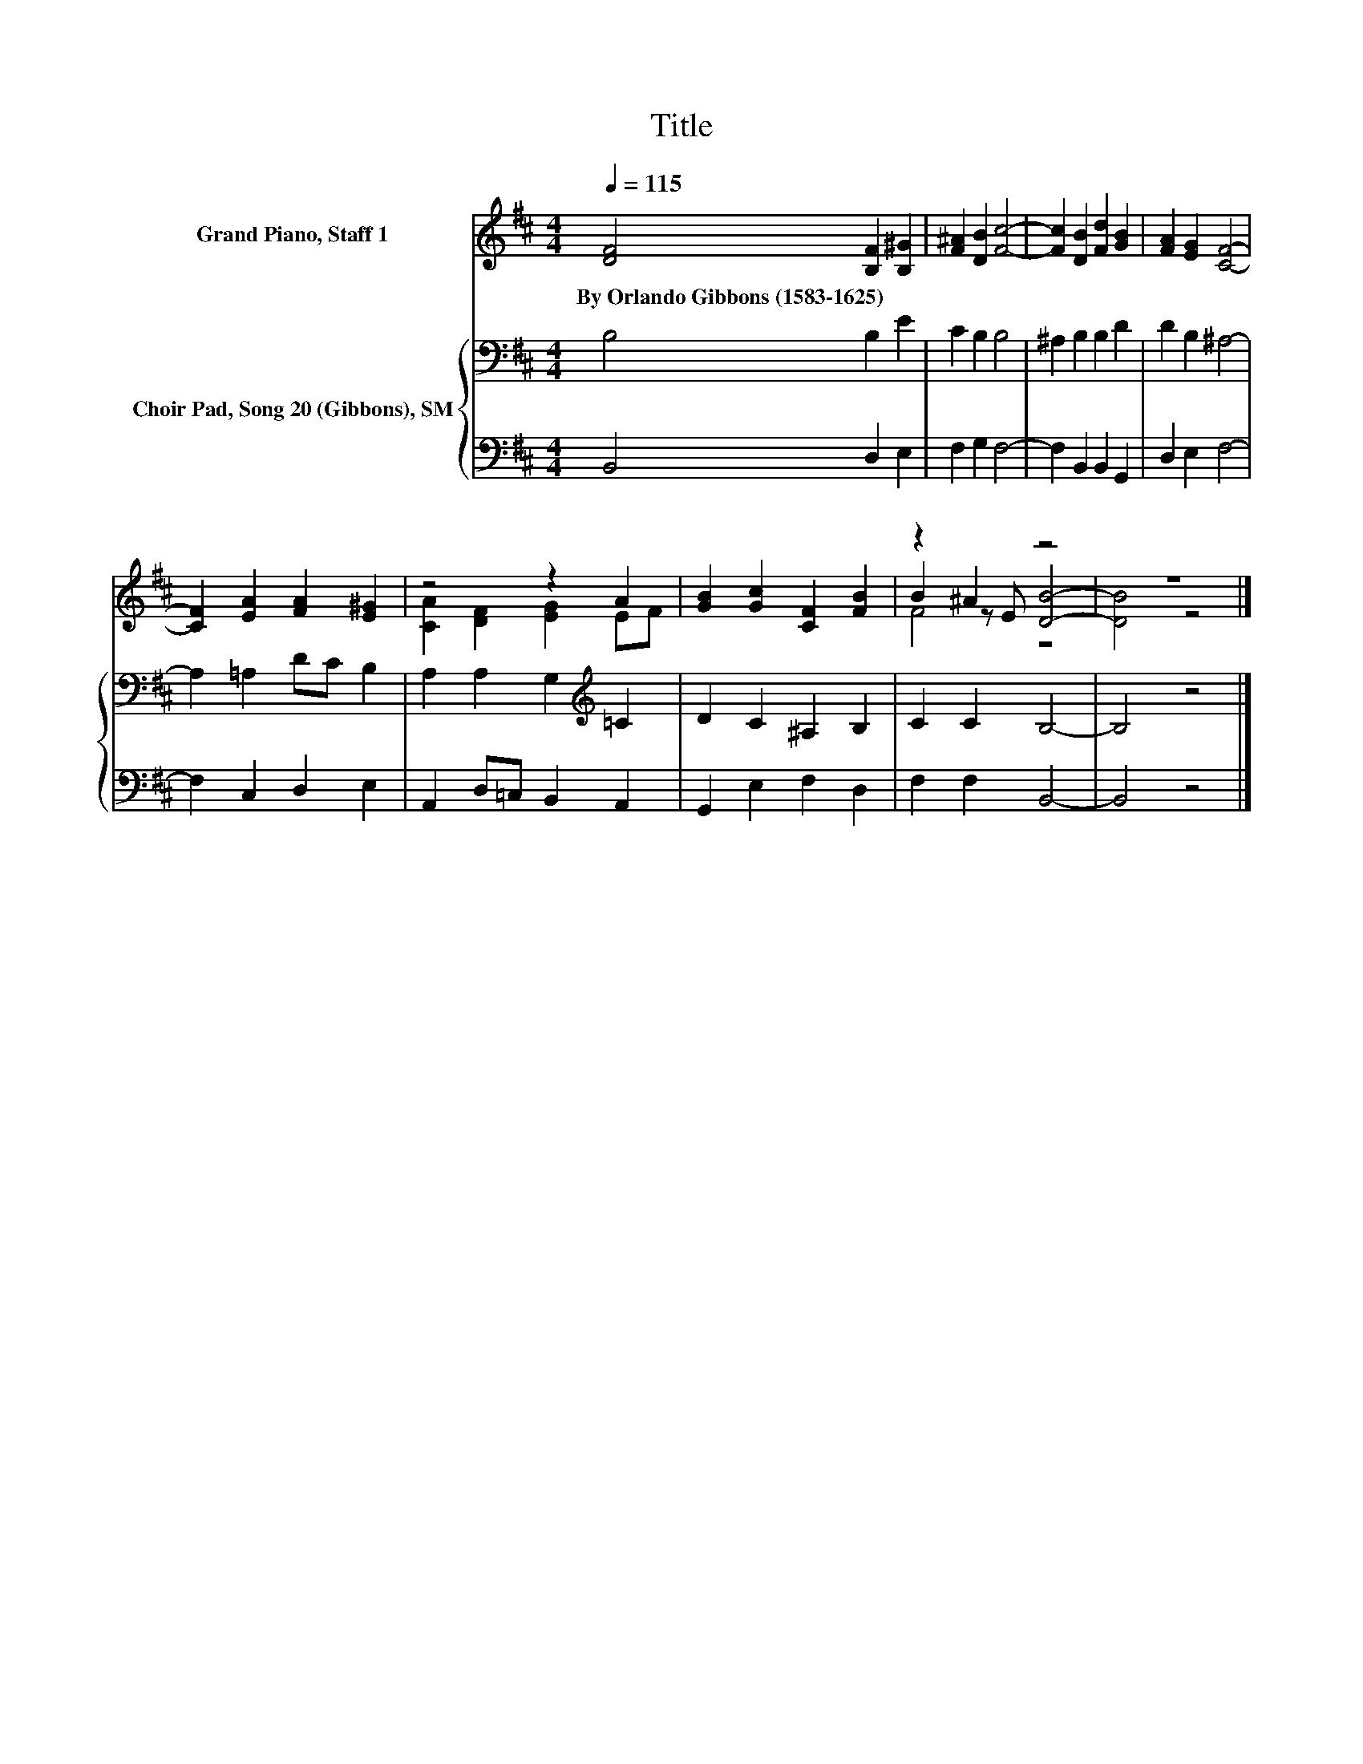 X:1
T:Title
%%score ( 1 2 3 ) { 4 | 5 }
L:1/8
Q:1/4=115
M:4/4
K:D
V:1 treble nm="Grand Piano, Staff 1"
V:2 treble 
V:3 treble 
V:4 bass nm="Choir Pad, Song 20 (Gibbons), SM"
V:5 bass 
V:1
 [DF]4 [B,F]2 [B,^G]2 | [F^A]2 [DB]2 [Fc]4- | [Fc]2 [DB]2 [Fd]2 [GB]2 | [FA]2 [EG]2 [CF]4- | %4
w: By~Orlando~Gibbons~(1583\-1625) * *||||
 [CF]2 [EA]2 [FA]2 [E^G]2 | z4 z2 A2 | [GB]2 [Gc]2 [CF]2 [FB]2 | z2 ^A2 z4 | z8 |] %9
w: |||||
V:2
 x8 | x8 | x8 | x8 | x8 | [CA]2 [DF]2 [EG]2 EF | x8 | B2 z E [DB]4- | [DB]4 z4 |] %9
V:3
 x8 | x8 | x8 | x8 | x8 | x8 | x8 | F4 z4 | x8 |] %9
V:4
 B,4 B,2 E2 | C2 B,2 B,4 | ^A,2 B,2 B,2 D2 | D2 B,2 ^A,4- | A,2 =A,2 DC B,2 | %5
 A,2 A,2 G,2[K:treble] =C2 | D2 C2 ^A,2 B,2 | C2 C2 B,4- | B,4 z4 |] %9
V:5
 B,,4 D,2 E,2 | F,2 G,2 F,4- | F,2 B,,2 B,,2 G,,2 | D,2 E,2 F,4- | F,2 C,2 D,2 E,2 | %5
 A,,2 D,=C, B,,2 A,,2 | G,,2 E,2 F,2 D,2 | F,2 F,2 B,,4- | B,,4 z4 |] %9

